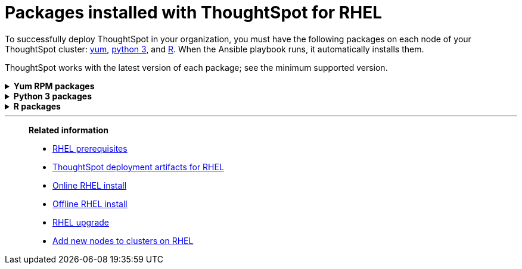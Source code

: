 = Packages installed with ThoughtSpot for RHEL
:last_updated: 3/20/2020

To successfully deploy ThoughtSpot in your organization, you must have the following packages on each node of your ThoughtSpot cluster: <<yum,yum>>, <<pip,python 3>>, and <<r,R>>.
When the Ansible playbook runs, it automatically installs them.

ThoughtSpot works with the latest version of each package;
see the minimum supported version.

[#yum]
++++
<details id="yum">
<summary><strong>Yum RPM packages</strong></summary>
<table>
<tr><th align="left">Yum Package</th><th align="left">Minimum version</th></tr>
<tr><td><code>aide</code></td><td>0.15.1-13.el7</td></tr>
<tr><td><code>alsa-lib.x86_64</code></td><td>1.1.8-1.el7</td></tr>
<tr><td><code>amcheck_next95.x86_64</code></td><td>1.5-1.rhel7</td></tr>
<tr><td><code>ansible</code></td><td>2.9.3-1.el7</td></tr>
<tr><td><code>arp-scan</code></td><td>1.9.2-1.el7</td></tr>
<tr><td><code>atk.x86_64</code></td><td>2.28.1-1.el7</td></tr>
<tr><td><code>atop</code></td><td>2.4.0-4.el7</td></tr>
<tr><td><code>azure-cli</code></td><td>2.0.81-1.el7</td></tr>
<tr><td><code>bash</code></td><td>4.2.46-33.el7</td></tr>
<tr><td><code>bind-utils</code></td><td>32:9.11.4-9.P2.el7</td></tr>
<tr><td><code>btrfs-progs</code></td><td>4.9.1-1.el7</td></tr>
<tr><td><code>chromium</code></td><td>79.0.3945.130-1.el7</td></tr>
<tr><td><code>cifs-utils</code></td><td>6.2-10.el7</td></tr>
<tr><td><code>cloud-init</code></td><td>18.5-3.el7</td></tr>
<tr><td><code>coreutils</code></td><td>8.22-24.el7</td></tr>
<tr><td><code>cryptsetup</code></td><td>2.0.3-5.el7</td></tr>
<tr><td><code>cups-libs.x86_64</code></td><td>1:1.6.3-40.el7</td></tr>
<tr><td><code>curl</code></td><td>7.29.0-54.el7_7.2</td></tr>
<tr><td><code>cyrus-sasl</code></td><td>2.1.26-23.el7</td></tr>
<tr><td><code>cyrus-sasl-devel</code></td><td>2.1.26-23.el7</td></tr>
<tr><td><code>cyrus-sasl-plain</code></td><td>2.1.26-23.el7</td></tr>
<tr><td><code>dkms</code></td><td>2.7.1-1.el7</td></tr>
<tr><td><code>dmidecode</code></td><td>1:3.2-3.el7</td></tr>
<tr><td><code>dos2unix</code></td><td>6.0.3-7.el7</td></tr>
<tr><td><code>dracut</code></td><td>033-564.el7</td></tr>
<tr><td><code>dracut-network</code></td><td>033-564.el7</td></tr>
<tr><td><code>dstat</code></td><td>0.7.2-12.el7</td></tr>
<tr><td><code>e2fsprogs</code></td><td>1.42.9-16.el7</td></tr>
<tr><td><code>ethtool</code></td><td>2:4.8-10.el7</td></tr>
<tr><td><code>exfat-utils</code></td><td>1.2.7-1.el7.nux</td></tr>
<tr><td><code>fio</code></td><td>3.7-1.el7</td></tr>
<tr><td><code>ftp</code></td><td>0.17-67.el7</td></tr>
<tr><td><code>fuse-exfat</code></td><td>1.2.7-1.el7.nux</td></tr>
<tr><td><code>gcc</code></td><td>4.8.5-39.el7</td></tr>
<tr><td><code>GConf2.x86_64</code></td><td>3.2.6-8.el7</td></tr>
<tr><td><code>gdb</code></td><td>7.6.1-115.el7</td></tr>
<tr><td><code>gdisk</code></td><td>0.8.10-3.el7</td></tr>
<tr><td><code>glib2</code></td><td>2.56.1-5.el7</td></tr>
<tr><td><code>glibc-devel</code></td><td>2.17-292.el7</td></tr>
<tr><td><code>gnu-free-sans-fonts</code></td><td>20120503-8.el7</td></tr>
<tr><td><code>google-cloud-sdk</code></td><td>282.0.0-1</td></tr>
<tr><td><code>graphviz</code></td><td>2.30.1-21.el7</td></tr>
<tr><td><code>grub2</code></td><td>1:2.02-0.80.el7</td></tr>
<tr><td><code>gtk3.x86_64</code></td><td>3.22.30-3.el7</td></tr>
<tr><td><code>hdparm</code></td><td>9.43-5.el7</td></tr>
<tr><td><code>htop</code></td><td>2.2.0-3.el7</td></tr>
<tr><td><code>http-parser</code></td><td>2.7.1-8.el7</td></tr>
<tr><td><code>httpd-tools</code></td><td>2.4.6-90.el7</td></tr>
<tr><td><code>ipa-gothic-fonts</code></td><td>003.03-5.el7</td></tr>
<tr><td><code>iperf3</code></td><td>3.1.7-2.el7</td></tr>
<tr><td><code>ipmitool</code></td><td>1.8.18-7.el7</td></tr>
<tr><td><code>krb5-workstation</code></td><td>1.15.1-37.el7_7.2</td></tr>
<tr><td><code>ledmon</code></td><td>0.90-1.el7</td></tr>
<tr><td><code>libcap</code></td><td>2.22-10.el7</td></tr>
<tr><td><code>libcurl-devel</code></td><td>7.29.0-54.el7_7.2</td></tr>
<tr><td><code>libffi-devel</code></td><td>3.0.13-18.el7</td></tr>
<tr><td><code>libgit2-devel</code></td><td>0.26.6-1.el7</td></tr>
<tr><td><code>libXcomposite.x86_64</code></td><td>0.4.4-4.1.el7</td></tr>
<tr><td><code>libXcursor.x86_64</code></td><td>1.1.15-1.el7</td></tr>
<tr><td><code>libXdamage.x86_64</code></td><td>1.1.4-4.1.el7</td></tr>
<tr><td><code>libXext.x86_64</code></td><td>1.3.3-3.el7</td></tr>
<tr><td><code>libXi.x86_64</code></td><td>1.7.9-1.el7</td></tr>
<tr><td><code>libxml2-devel</code></td><td>2.9.1-6.el7_2.3</td></tr>
<tr><td><code>libXrandr.x86_64</code></td><td>1.5.1-2.el7</td></tr>
<tr><td><code>libXScrnSaver.x86_64</code></td><td>1.2.2-6.1.el7</td></tr>
<tr><td><code>libXtst.x86_64</code></td><td>1.2.3-1.el7</td></tr>
<tr><td><code>lsof</code></td><td>4.87-6.el7</td></tr>
<tr><td><code>lsscsi</code></td><td>0.27-6.el7</td></tr>
<tr><td><code>lynx</code></td><td>2.8.8-0.3.dev15.el7</td></tr>
<tr><td><code>mailx</code></td><td>12.5-19.el7</td></tr>
<tr><td><code>mcelog</code></td><td>3:144-10.94d853b2ea81.el7</td></tr>
<tr><td><code>memtest86+</code></td><td>5.01-2.el7</td></tr>
<tr><td><code>mtr</code></td><td>2:0.85-7.el7</td></tr>
<tr><td><code>mutt</code></td><td>5:1.5.21-28.el7_5</td></tr>
<tr><td><code>nano</code></td><td>2.3.1-10.el7</td></tr>
<tr><td><code>nc</code></td><td>2:6.40-19.el7</td></tr>
<tr><td><code>net-tools</code></td><td>2.0-0.25.20131004git.el7</td></tr>
<tr><td><code>nfs-utils</code></td><td>1:1.3.0-0.65.el7</td></tr>
<tr><td><code>nmap</code></td><td>2:6.40-19.el7</td></tr>
<tr><td><code>ntfs-3g</code></td><td>2:2017.3.23-11.el7</td></tr>
<tr><td><code>ntfsprogs</code></td><td>2:2017.3.23-11.el7</td></tr>
<tr><td><code>ntp</code></td><td>4.2.6p5-29.el7</td></tr>
<tr><td><code>open-vm-tools</code></td><td>10.3.0-2.el7_7.1</td></tr>
<tr><td><code>openldap-clients</code></td><td>2.4.44-21.el7_6</td></tr>
<tr><td><code>openldap-devel</code></td><td>2.4.44-21.el7_6</td></tr>
<tr><td><code>openssh</code></td><td>7.4p1-21.el7</td></tr>
<tr><td><code>openssh-clients</code></td><td>7.4p1-21.el7</td></tr>
<tr><td><code>openssl-devel</code></td><td>1:1.0.2k-19.el7</td></tr>
<tr><td><code>openssl-devel</code></td><td>1:1.0.2k-19.el7</td></tr>
<tr><td><code>pango.x86_64</code></td><td>1.42.4-4.el7_7</td></tr>
<tr><td><code>parted</code></td><td>3.1-31.el7</td></tr>
<tr><td><code>perf</code></td><td>3.10.0-1062.12.1.el7</td></tr>
<tr><td><code>pigz</code></td><td>2.3.4-1.el7</td></tr>
<tr><td><code>postfix</code></td><td>2:2.10.1-7.el7</td></tr>
<tr><td><code>postgresql95-contrib</code></td><td>9.5.21-1PGDG.rhel7</td></tr>
<tr><td><code>postgresql95-devel</code></td><td>9.5.21-1PGDG.rhel7</td></tr>
<tr><td><code>postgresql95-libs</code></td><td>9.5.21-1PGDG.rhel7</td></tr>
<tr><td><code>postgresql95-server</code></td><td>9.5.21-1PGDG.rhel7</td></tr>
<tr><td><code>psmisc</code></td><td>22.20-16.el7</td></tr>
<tr><td><code>pssh</code></td><td>2.3.1-7.el7.nux</td></tr>
<tr><td><code>pv</code></td><td>1.4.6-1.el7</td></tr>
<tr><td><code>pystache</code></td><td>0.5.3-2.el7</td></tr>
<tr><td><code>python-daemon</code></td><td>1.6-4.el7</td></tr>
<tr><td><code>python-devel</code></td><td>2.7.5-86.el7</td></tr>
<tr><td><code>python-psycopg2</code></td><td>2.8.3-3.rhel7</td></tr>
<tr><td><code>python-pyasn1</code></td><td>0.1.6-2.el7</td></tr>
<tr><td><code>python2-cryptography</code></td><td>1.7.2-2.el7</td></tr>
<tr><td><code>python2-pip</code></td><td>8.1.2-12.el7</td></tr>
<tr><td><code>python3</code></td><td>3.6.8-10.el7. Note that you cannot use python3 version 3.7.0 or later.</td></tr>
<tr><td><code>python3-devel</code></td><td>3.6.8-10.el7. Note that you cannot use python3 version 3.7.0 or later.</td></tr>
<tr><td><code>R</code></td><td>3.6.0-1.el7</td></tr>
<tr><td><code>R-devel</code></td><td>3.6.0-1.el7</td></tr>
<tr><td><code>realmd</code></td><td>0.16.1-11.el7</td></tr>
<tr><td><code>redhat-lsb</code></td><td>4.1-27.el7</td></tr>
<tr><td><code>redis</code></td><td>3.2.12-2.el7</td></tr>
<tr><td><code>rsyslog</code></td><td>8.24.0-41.el7_7.2</td></tr>
<tr><td><code>samba-client</code></td><td>4.9.1-10.el7_7</td></tr>
<tr><td><code>samba-common-tools</code></td><td>4.9.1-10.el7_7</td></tr>
<tr><td><code>screen</code></td><td>4.1.0-0.25.20120314git3c2946.el7</td></tr>
<tr><td><code>sg3_utils</code></td><td>1.37-18.el7_7.2</td></tr>
<tr><td><code>smartmontools</code></td><td>1:7.0-1.el7_7.1</td></tr>
<tr><td><code>snappy-devel</code></td><td>1.1.0-3.el7</td></tr>
<tr><td><code>sssd</code></td><td>1.16.4-21.el7_7.1</td></tr>
<tr><td><code>strace</code></td><td>4.12-9.el7</td></tr>
<tr><td><code>strongswan</code></td><td>5.7.2-1.el7</td></tr>
<tr><td><code>sysstat</code></td><td>10.1.5-18.el7</td></tr>
<tr><td><code>systemd</code></td><td>219-67.el7_7.3</td></tr>
<tr><td><code>systemd-networkd</code></td><td>219-67.el7_7.3</td></tr>
<tr><td><code>systemd-resolved</code></td><td>219-67.el7_7.3</td></tr>
<tr><td><code>tcpdump</code></td><td>14:4.9.2-4.el7_7.1</td></tr>
<tr><td><code>telnet</code></td><td>1:0.17-64.el7</td></tr>
<tr><td><code>tinyproxy</code></td><td>1:8.5.13-6.el7</td></tr>
<tr><td><code>tmux</code></td><td>1.8-4.el7</td></tr>
<tr><td><code>traceroute</code></td><td>3:2.0.22-2.el7</td></tr>
<tr><td><code>unzip</code></td><td>6.0-20.el7</td></tr>
<tr><td><code>util-linux</code></td><td>2.23.2-61.el7_7.1</td></tr>
<tr><td><code>uuid</code></td><td>1.6.2-26.el7</td></tr>
<tr><td><code>veritysetup</code></td><td>2.0.3-5.el7</td></tr>
<tr><td><code>vim</code></td><td>2:7.4.629-6.el7</td></tr>
<tr><td><code>vnc-server</code></td><td>1.8.0-17.el7</td></tr>
<tr><td><code>vnstat</code></td><td>1.15-2.el7</td></tr>
<tr><td><code>w3m</code></td><td>0.5.3-36.git20180125.el7</td></tr>
<tr><td><code>WALinuxAgent</code></td><td>2.0.18-1.el7</td></tr>
<tr><td><code>wget</code></td><td>1.14-18.el7_6.1</td></tr>
<tr><td><code>xfsprogs</code></td><td>4.5.0-20.el7</td></tr>
<tr><td><code>xorg-x11-fonts-100dpi</code></td><td>7.5-9.el7</td></tr>
<tr><td><code>xorg-x11-fonts-75dpi</code></td><td>7.5-9.el7</td></tr>
<tr><td><code>xorg-x11-fonts-cyrillic</code></td><td>7.5-9.el7</td></tr>
<tr><td><code>xorg-x11-fonts-misc</code></td><td>7.5-9.el7</td></tr>
<tr><td><code>xorg-x11-fonts-Type1</code></td><td>7.5-9.el7</td></tr>
<tr><td><code>xorg-x11-utils</code></td><td>7.7-20.el7</td></tr>
<tr><td><code>yum-plugin-versionlock</code></td><td>1.1.31-52.el7</td></tr>
<tr><td><code>zip</code></td><td>3.0-11.el7</td></tr>
<tr><td><code>zsh</code></td><td>5.0.2-33.el7</td></tr>
</table>
</details>
++++

[#pip]
++++
<details id="pip">
<summary><strong>Python 3 packages</strong></summary>
<table>
<tr><th align="left">Python 3 package</th><th align="left">Minimum version</th></tr>
<tr><td><code>agate</code></td><td>1.6.1</td></tr>
<tr><td><code>agate-dbf</code></td><td>0.2.1</td></tr>
<tr><td><code>agate-excel</code></td><td>0.2.3</td></tr>
<tr><td><code>agate-sql</code></td><td>0.5.4</td></tr>
<tr><td><code>ansible</code></td><td>2.8.5</td></tr>
<tr><td><code>asn1crypto</code></td><td>0.24.0</td></tr>
<tr><td><code>awscli</code></td><td>1.16.239</td></tr>
<tr><td><code>Babel</code></td><td>2.7.0</td></tr>
<tr><td><code>backcall</code></td><td>0.1.0</td></tr>
<tr><td><code>bcrypt</code></td><td>3.1.7</td></tr>
<tr><td><code>boto3</code></td><td>1.9.229</td></tr>
<tr><td><code>botocore</code></td><td>1.12.229</td></tr>
<tr><td><code>category-encoders</code></td><td>2.0.0</td></tr>
<tr><td><code>certifi</code></td><td>2019.9.11</td></tr>
<tr><td><code>cffi</code></td><td>1.12.3</td></tr>
<tr><td><code>chardet</code></td><td>3.0.4</td></tr>
<tr><td><code>Click</code></td><td>7</td></tr>
<tr><td><code>colorama</code></td><td>0.3.9</td></tr>
<tr><td><code>configobj</code></td><td>5.0.6</td></tr>
<tr><td><code>crypto</code></td><td>1.4.1</td></tr>
<tr><td><code>cryptography</code></td><td>2.7</td></tr>
<tr><td><code>csvkit</code></td><td>1.0.4</td></tr>
<tr><td><code>cycler</code></td><td>0.10.0</td></tr>
<tr><td><code>dbfread</code></td><td>2.0.7</td></tr>
<tr><td><code>decorator</code></td><td>4.4.0</td></tr>
<tr><td><code>dnspython</code></td><td>1.16.0</td></tr>
<tr><td><code>docutils</code></td><td>0.15.2</td></tr>
<tr><td><code>egnyte</code></td><td>0.5.3</td></tr>
<tr><td><code>enum34</code></td><td>1.1.6</td></tr>
<tr><td><code>et-xmlfile</code></td><td>1.0.1</td></tr>
<tr><td><code>eventlet</code></td><td>0.19.0</td></tr>
<tr><td><code>Flask</code></td><td>1.1.1</td></tr>
<tr><td><code>fping</code></td><td>0.0.1a2</td></tr>
<tr><td><code>future</code></td><td>0.17.1</td></tr>
<tr><td><code>greenlet</code></td><td>0.4.15</td></tr>
<tr><td><code>idna</code></td><td>2.8</td></tr>
<tr><td><code>influxdb</code></td><td>5.2.3</td></tr>
<tr><td><code>ipaddress</code></td><td>1.0.22</td></tr>
<tr><td><code>ipython</code></td><td>7.8.0</td></tr>
<tr><td><code>ipython-genutils</code></td><td>0.2.0</td></tr>
<tr><td><code>isodate</code></td><td>0.6.0</td></tr>
<tr><td><code>itsdangerous</code></td><td>1.1.0</td></tr>
<tr><td><code>jdcal</code></td><td>1.4.1</td></tr>
<tr><td><code>jedi</code></td><td>0.15.1</td></tr>
<tr><td><code>Jinja2</code></td><td>2.10.1</td></tr>
<tr><td><code>jmespath</code></td><td>0.9.4</td></tr>
<tr><td><code>joblib</code></td><td>0.13.2</td></tr>
<tr><td><code>kiwisolver</code></td><td>1.1.0</td></tr>
<tr><td><code>leather</code></td><td>0.3.3</td></tr>
<tr><td><code>MarkupSafe</code></td><td>1.1.1</td></tr>
<tr><td><code>matplotlib</code></td><td>3.1.1</td></tr>
<tr><td><code>monotonic</code></td><td>1.5</td></tr>
<tr><td><code>Naked</code></td><td>0.1.31</td></tr>
<tr><td><code>ndg-httpsclient</code></td><td>0.5.1</td></tr>
<tr><td><code>netaddr</code></td><td>0.7.19</td></tr>
<tr><td><code>numpy</code></td><td>1.17.2</td></tr>
<tr><td><code>openpyxl</code></td><td>2.6.3</td></tr>
<tr><td><code>pandas</code></td><td>0.25.1</td></tr>
<tr><td><code>paramiko</code></td><td>2.6.0</td></tr>
<tr><td><code>parsedatetime</code></td><td>2.4</td></tr>
<tr><td><code>parso</code></td><td>0.5.1</td></tr>
<tr><td><code>patsy</code></td><td>0.5.1</td></tr>
<tr><td><code>pexpect</code></td><td>4.7.0</td></tr>
<tr><td><code>pickleshare</code></td><td>0.7.5</td></tr>
<tr><td><code>pika</code></td><td>1.1.0</td></tr>
<tr><td><code>prompt-toolkit</code></td><td>2.0.9</td></tr>
<tr><td><code>psutil</code></td><td>5.6.3</td></tr>
<tr><td><code>psycopg2</code></td><td>2.8.3</td></tr>
<tr><td><code>ptyprocess</code></td><td>0.6.0</td></tr>
<tr><td><code>pyasn1</code></td><td>0.4.7</td></tr>
<tr><td><code>pyasn1-modules</code></td><td>0.2.6</td></tr>
<tr><td><code>pycparser</code></td><td>2.19</td></tr>
<tr><td><code>pycrypto</code></td><td>2.6.1</td></tr>
<tr><td><code>pydot</code></td><td>1.4.1</td></tr>
<tr><td><code>Pygments</code></td><td>2.4.2</td></tr>
<tr><td><code>PyNaCl</code></td><td>1.3.0</td></tr>
<tr><td><code>pyOpenSSL</code></td><td>19.0.0</td></tr>
<tr><td><code>pyparsing</code></td><td>2.4.2</td></tr>
<tr><td><code>python-dateutil</code></td><td>2.8.0</td></tr>
<tr><td><code>python-gflags</code></td><td>3.1.2</td></tr>
<tr><td><code>python-ldap</code></td><td>3.2.0</td></tr>
<tr><td><code>python-slugify</code></td><td>3.0.3</td></tr>
<tr><td><code>pytimeparse</code></td><td>1.1.8</td></tr>
<tr><td><code>pytz</code></td><td>2019.2</td></tr>
<tr><td><code>PyYAML</code></td><td>5.1.2</td></tr>
<tr><td><code>requests</code></td><td>2.22.0</td></tr>
<tr><td><code>rsa</code></td><td>3.4.2</td></tr>
<tr><td><code>s3transfer</code></td><td>0.2.1</td></tr>
<tr><td><code>scikit-learn</code></td><td>0.21.3</td></tr>
<tr><td><code>scipy</code></td><td>1.3.1</td></tr>
<tr><td><code>shellescape</code></td><td>3.4.1</td></tr>
<tr><td><code>six</code></td><td>1.12.0</td></tr>
<tr><td><code>SQLAlchemy</code></td><td>1.3.8</td></tr>
<tr><td><code>statsmodels</code></td><td>0.10.1</td></tr>
<tr><td><code>text-unidecode</code></td><td>1.2</td></tr>
<tr><td><code>toml</code></td><td>0.10.0</td></tr>
<tr><td><code>traitlets</code></td><td>4.3.2</td></tr>
<tr><td><code>urllib3</code></td><td>1.25.3</td></tr>
<tr><td><code>wcwidth</code></td><td>0.1.7</td></tr>
<tr><td><code>Werkzeug</code></td><td>0.15.6</td></tr>
<tr><td><code>xgboost</code></td><td>0.9</td></tr>
<tr><td><code>xlrd</code></td><td>1.2.0</td></tr>
</table>
</details>
++++

[#r]
++++
<details id="r">
<summary><strong>R packages</strong></summary>
<table>
<tr><th align="left">R package</th><th align="left">Minimum version</th></tr>
<tr><td><code>broom</code></td><td>0.5.4</td></tr>
<tr><td><code>EnvStats</code></td><td>2.3.1</td></tr>
<tr><td><code>forecast</code></td><td>8.11</td></tr>
<tr><td><code>ggplot2</code></td><td>3.2.1</td></tr>
<tr><td><code>ggpubr</code></td><td>0.2.5</td></tr>
<tr><td><code>import</code></td><td>1.1.0</td></tr>
<tr><td><code>lubridate</code></td><td>1.7.4</td></tr>
<tr><td><code>magrittr</code></td><td>1.5</td></tr>
<tr><td><code>padr</code></td><td>0.5.0</td></tr>
<tr><td><code>Rserve</code></td><td>1.7.3.1</td></tr>
<tr><td><code>timetk</code></td><td>0.1.2</td></tr>
<tr><td><code>TSA</code></td><td>1.2</td></tr>
<tr><td><code>tseries</code></td><td>0.10.47</td></tr>
<tr><td><code>xts</code></td><td>0.12.0</td></tr>
</table>
</details>
++++


'''
> **Related information**
>
> * xref:rhel-prerequisites.adoc[RHEL prerequisites]
> * xref:rhel-ts-artifacts.adoc[ThoughtSpot deployment artifacts for RHEL]
> * xref:rhel-install-online.adoc[Online RHEL install]
> * xref:rhel-install-offline.adoc[Offline RHEL install]
> * xref:rhel-upgrade.adoc[RHEL upgrade]
> * xref:rhel-add-node.adoc[Add new nodes to clusters on RHEL]
